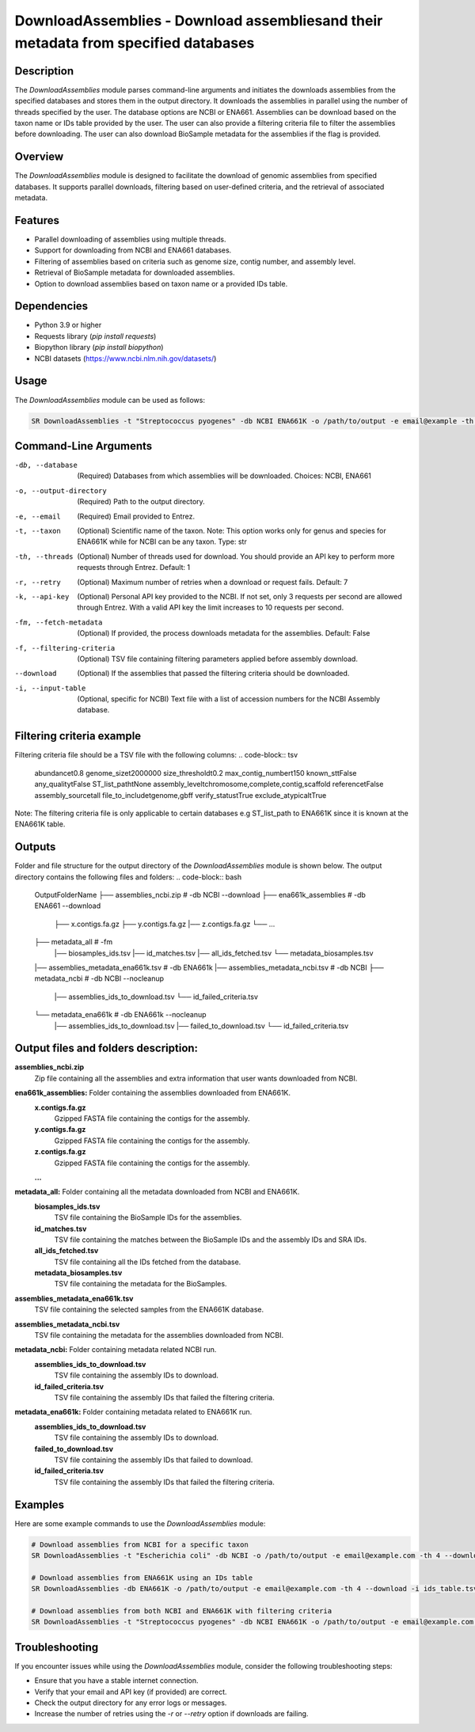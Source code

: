 DownloadAssemblies - Download assembliesand their metadata from specified databases
===============================================================

Description
-----------

The `DownloadAssemblies` module parses command-line arguments and initiates the downloads assemblies
from the specified databases and stores them in the output directory. It downloads the assemblies in
parallel using the number of threads specified by the user. The database options are NCBI or ENA661.
Assemblies can be download based on the taxon name or IDs table provided by the user. The user can also provide a
filtering criteria file to filter the assemblies before downloading. The user can also download BioSample metadata
for the assemblies if the flag is provided.

Overview
--------

The `DownloadAssemblies` module is designed to facilitate the download of genomic assemblies from specified databases.
It supports parallel downloads, filtering based on user-defined criteria, and the retrieval of associated metadata.

Features
--------

- Parallel downloading of assemblies using multiple threads.
- Support for downloading from NCBI and ENA661 databases.
- Filtering of assemblies based on criteria such as genome size, contig number, and assembly level.
- Retrieval of BioSample metadata for downloaded assemblies.
- Option to download assemblies based on taxon name or a provided IDs table.

Dependencies
------------

- Python 3.9 or higher
- Requests library (`pip install requests`)
- Biopython library (`pip install biopython`)
- NCBI datasets (`https://www.ncbi.nlm.nih.gov/datasets/ <https://www.ncbi.nlm.nih.gov/datasets/>`_)

Usage
-----

The `DownloadAssemblies` module can be used as follows:

.. code-block:: bash

    SR DownloadAssemblies -t "Streptococcus pyogenes" -db NCBI ENA661K -o /path/to/output -e email@example -th 4 -fm --download

Command-Line Arguments
----------------------

-db, --database
    (Required) Databases from which assemblies will be downloaded.
    Choices: NCBI, ENA661

-o, --output-directory
    (Required) Path to the output directory.

-e, --email
    (Required) Email provided to Entrez.

-t, --taxon
    (Optional) Scientific name of the taxon. Note: This option works only for genus and species for ENA661K while for NCBI can be any taxon.
    Type: str

-th, --threads
    (Optional) Number of threads used for download. You should provide an API key to perform more requests through Entrez.
    Default: 1

-r, --retry
    (Optional) Maximum number of retries when a download or request fails.
    Default: 7

-k, --api-key
    (Optional) Personal API key provided to the NCBI. If not set, only 3 requests per second are allowed through Entrez. With a valid API key the limit increases to 10 requests per second.

-fm, --fetch-metadata
    (Optional) If provided, the process downloads metadata for the assemblies.
    Default: False

-f, --filtering-criteria
    (Optional) TSV file containing filtering parameters applied before assembly download.

--download
    (Optional) If the assemblies that passed the filtering criteria should be downloaded.

-i, --input-table
    (Optional, specific for NCBI) Text file with a list of accession numbers for the NCBI Assembly database.

Filtering criteria example
--------------------------
Filtering criteria file should be a TSV file with the following columns:
.. code-block:: tsv

    abundance\t0.8
    genome_size\t2000000
    size_threshold\t0.2
    max_contig_number\t150
    known_st\tFalse
    any_quality\tFalse
    ST_list_path\tNone
    assembly_level\tchromosome,complete,contig,scaffold
    reference\tFalse
    assembly_source\tall
    file_to_include\tgenome,gbff
    verify_status\tTrue
    exclude_atypical\tTrue

Note: The filtering criteria file is only applicable to certain databases e.g ST_list_path to ENA661K since it is known at the ENA661K table.

Outputs
-------
Folder and file structure for the output directory of the `DownloadAssemblies` module is shown below. The output directory contains the following files and folders:
.. code-block:: bash
    OutputFolderName
    ├── assemblies_ncbi.zip # -db NCBI --download
    ├── ena661k_assemblies # -db ENA661 --download
        ├── x.contigs.fa.gz
        ├── y.contigs.fa.gz
        |── z.contigs.fa.gz
        └── ...
    ├── metadata_all # -fm
        |── biosamples_ids.tsv
        |── id_matches.tsv
        |── all_ids_fetched.tsv
        └── metadata_biosamples.tsv
    |── assemblies_metadata_ena661k.tsv # -db ENA661k
    |── assemblies_metadata_ncbi.tsv # -db NCBI
    ├── metadata_ncbi # -db NCBI --nocleanup
        |── assemblies_ids_to_download.tsv
        └── id_failed_criteria.tsv
    └── metadata_ena661k # -db ENA661k --nocleanup
        |── assemblies_ids_to_download.tsv
        |── failed_to_download.tsv
        └── id_failed_criteria.tsv

Output files and folders description:
-------------------------------------

**assemblies_ncbi.zip**
    Zip file containing all the assemblies and extra information that user wants downloaded from NCBI.

**ena661k_assemblies:** Folder containing the assemblies downloaded from ENA661K.
    **x.contigs.fa.gz**
        Gzipped FASTA file containing the contigs for the assembly.
    **y.contigs.fa.gz**
        Gzipped FASTA file containing the contigs for the assembly.
    **z.contigs.fa.gz**
        Gzipped FASTA file containing the contigs for the assembly.
    **...**

**metadata_all:** Folder containing all the metadata downloaded from NCBI and ENA661K.
    **biosamples_ids.tsv**
        TSV file containing the BioSample IDs for the assemblies.
    **id_matches.tsv**
        TSV file containing the matches between the BioSample IDs and the assembly IDs and SRA IDs.
    **all_ids_fetched.tsv**
        TSV file containing all the IDs fetched from the database.
    **metadata_biosamples.tsv**
        TSV file containing the metadata for the BioSamples.

**assemblies_metadata_ena661k.tsv**
    TSV file containing the selected samples from the ENA661K database.

**assemblies_metadata_ncbi.tsv**
    TSV file containing the metadata for the assemblies downloaded from NCBI.

**metadata_ncbi:** Folder containing metadata related NCBI run.
    **assemblies_ids_to_download.tsv**
        TSV file containing the assembly IDs to download.
    **id_failed_criteria.tsv**
        TSV file containing the assembly IDs that failed the filtering criteria.

**metadata_ena661k:** Folder containing metadata related to ENA661K run.
    **assemblies_ids_to_download.tsv**
        TSV file containing the assembly IDs to download.
    **failed_to_download.tsv**
        TSV file containing the assembly IDs that failed to download.
    **id_failed_criteria.tsv**
        TSV file containing the assembly IDs that failed the filtering criteria.
    
Examples
--------

Here are some example commands to use the `DownloadAssemblies` module:

.. code-block:: bash

    # Download assemblies from NCBI for a specific taxon
    SR DownloadAssemblies -t "Escherichia coli" -db NCBI -o /path/to/output -e email@example.com -th 4 --download

    # Download assemblies from ENA661K using an IDs table
    SR DownloadAssemblies -db ENA661K -o /path/to/output -e email@example.com -th 4 --download -i ids_table.tsv

    # Download assemblies from both NCBI and ENA661K with filtering criteria
    SR DownloadAssemblies -t "Streptococcus pyogenes" -db NCBI ENA661K -o /path/to/output -e email@example.com -th 4 -fm --download

Troubleshooting
---------------

If you encounter issues while using the `DownloadAssemblies` module, consider the following troubleshooting steps:

- Ensure that you have a stable internet connection.
- Verify that your email and API key (if provided) are correct.
- Check the output directory for any error logs or messages.
- Increase the number of retries using the `-r` or `--retry` option if downloads are failing.